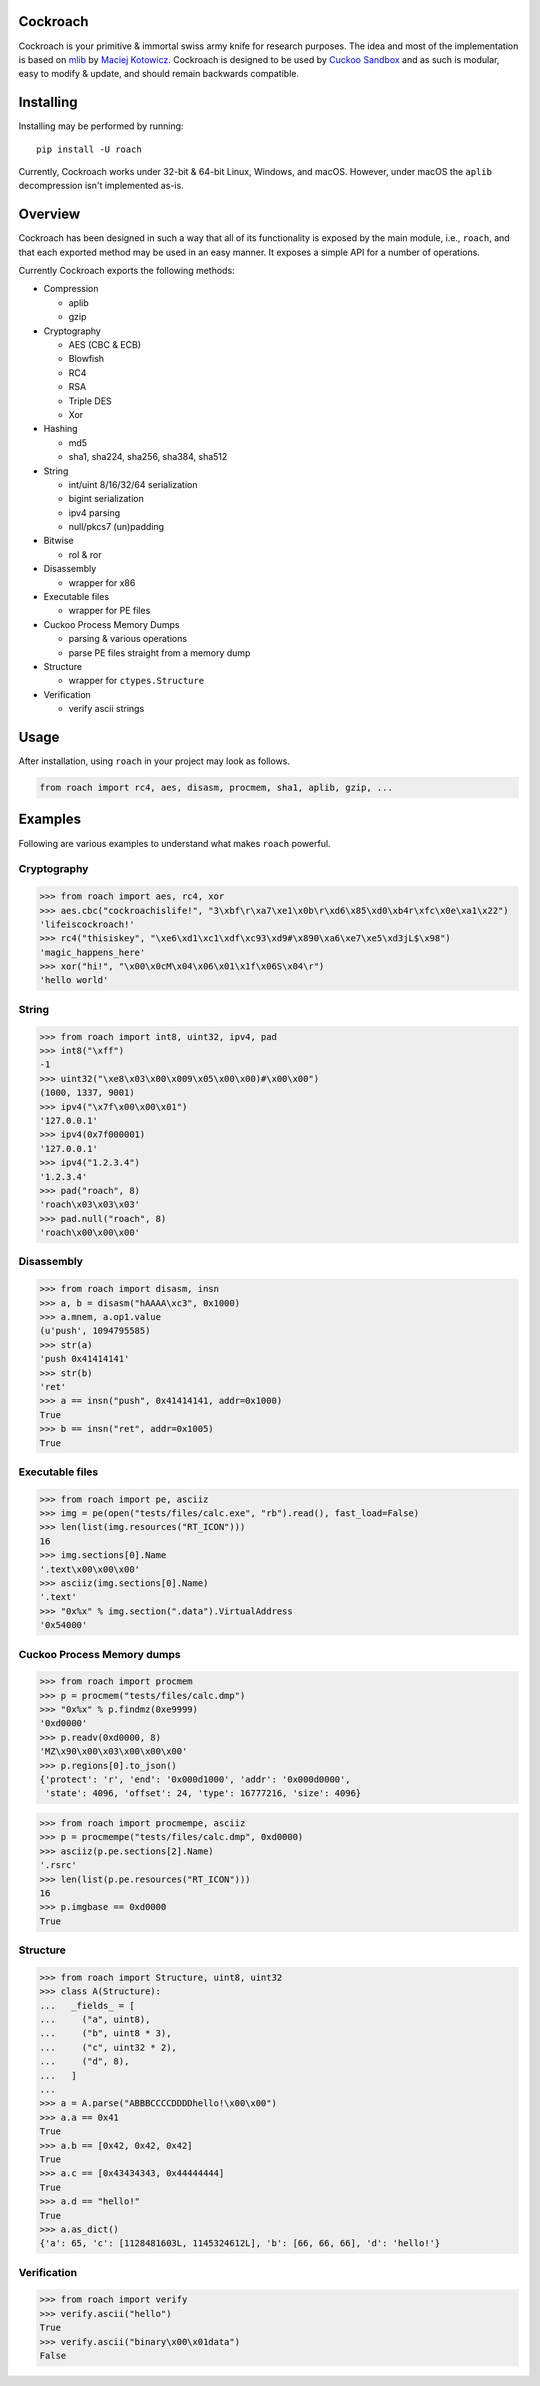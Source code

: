 Cockroach
=========

Cockroach is your primitive & immortal swiss army knife for research purposes.
The idea and most of the implementation is based on
`mlib <https://github.com/mak/mlib>`_ by `Maciej Kotowicz <mak@lokalhost.pl>`_.
Cockroach is designed to be used by `Cuckoo Sandbox`_ and as such is modular,
easy to modify & update, and should remain backwards compatible.

.. _`Cuckoo Sandbox`: https://cuckoosandbox.org/

Installing
==========

Installing may be performed by running::

    pip install -U roach

Currently, Cockroach works under 32-bit & 64-bit Linux, Windows, and macOS.
However, under macOS the ``aplib`` decompression isn't implemented as-is.

Overview
========

Cockroach has been designed in such a way that all of its functionality is
exposed by the main module, i.e., ``roach``, and that each exported method may
be used in an easy manner. It exposes a simple API for a number of operations.

Currently Cockroach exports the following methods:

* Compression

  - aplib
  - gzip

* Cryptography

  - AES (CBC & ECB)
  - Blowfish
  - RC4
  - RSA
  - Triple DES
  - Xor

* Hashing

  - md5
  - sha1, sha224, sha256, sha384, sha512

* String

  - int/uint 8/16/32/64 serialization
  - bigint serialization
  - ipv4 parsing
  - null/pkcs7 (un)padding

* Bitwise

  - rol & ror

* Disassembly

  - wrapper for x86

* Executable files

  - wrapper for PE files

* Cuckoo Process Memory Dumps

  - parsing & various operations
  - parse PE files straight from a memory dump

* Structure

  - wrapper for ``ctypes.Structure``

* Verification

  - verify ascii strings

Usage
=====

After installation, using ``roach`` in your project may look as follows.

.. code-block:: python

    from roach import rc4, aes, disasm, procmem, sha1, aplib, gzip, ...

Examples
========

Following are various examples to understand what makes ``roach`` powerful.

Cryptography
------------

.. code-block::

    >>> from roach import aes, rc4, xor
    >>> aes.cbc("cockroachislife!", "3\xbf\r\xa7\xe1\x0b\r\xd6\x85\xd0\xb4r\xfc\x0e\xa1\x22")
    'lifeiscockroach!'
    >>> rc4("thisiskey", "\xe6\xd1\xc1\xdf\xc93\xd9#\x890\xa6\xe7\xe5\xd3jL$\x98")
    'magic_happens_here'
    >>> xor("hi!", "\x00\x0cM\x04\x06\x01\x1f\x06S\x04\r")
    'hello world'

String
------

.. code-block::

    >>> from roach import int8, uint32, ipv4, pad
    >>> int8("\xff")
    -1
    >>> uint32("\xe8\x03\x00\x009\x05\x00\x00)#\x00\x00")
    (1000, 1337, 9001)
    >>> ipv4("\x7f\x00\x00\x01")
    '127.0.0.1'
    >>> ipv4(0x7f000001)
    '127.0.0.1'
    >>> ipv4("1.2.3.4")
    '1.2.3.4'
    >>> pad("roach", 8)
    'roach\x03\x03\x03'
    >>> pad.null("roach", 8)
    'roach\x00\x00\x00'

Disassembly
-----------

.. code-block::

    >>> from roach import disasm, insn
    >>> a, b = disasm("hAAAA\xc3", 0x1000)
    >>> a.mnem, a.op1.value
    (u'push', 1094795585)
    >>> str(a)
    'push 0x41414141'
    >>> str(b)
    'ret'
    >>> a == insn("push", 0x41414141, addr=0x1000)
    True
    >>> b == insn("ret", addr=0x1005)
    True

Executable files
----------------

.. code-block::

    >>> from roach import pe, asciiz
    >>> img = pe(open("tests/files/calc.exe", "rb").read(), fast_load=False)
    >>> len(list(img.resources("RT_ICON")))
    16
    >>> img.sections[0].Name
    '.text\x00\x00\x00'
    >>> asciiz(img.sections[0].Name)
    '.text'
    >>> "0x%x" % img.section(".data").VirtualAddress
    '0x54000'

Cuckoo Process Memory dumps
---------------------------

.. code-block::

    >>> from roach import procmem
    >>> p = procmem("tests/files/calc.dmp")
    >>> "0x%x" % p.findmz(0xe9999)
    '0xd0000'
    >>> p.readv(0xd0000, 8)
    'MZ\x90\x00\x03\x00\x00\x00'
    >>> p.regions[0].to_json()
    {'protect': 'r', 'end': '0x000d1000', 'addr': '0x000d0000',
     'state': 4096, 'offset': 24, 'type': 16777216, 'size': 4096}

.. code-block::

    >>> from roach import procmempe, asciiz
    >>> p = procmempe("tests/files/calc.dmp", 0xd0000)
    >>> asciiz(p.pe.sections[2].Name)
    '.rsrc'
    >>> len(list(p.pe.resources("RT_ICON")))
    16
    >>> p.imgbase == 0xd0000
    True

Structure
---------

.. code-block::

    >>> from roach import Structure, uint8, uint32
    >>> class A(Structure):
    ...   _fields_ = [
    ...     ("a", uint8),
    ...     ("b", uint8 * 3),
    ...     ("c", uint32 * 2),
    ...     ("d", 8),
    ...   ]
    ...
    >>> a = A.parse("ABBBCCCCDDDDhello!\x00\x00")
    >>> a.a == 0x41
    True
    >>> a.b == [0x42, 0x42, 0x42]
    True
    >>> a.c == [0x43434343, 0x44444444]
    True
    >>> a.d == "hello!"
    True
    >>> a.as_dict()
    {'a': 65, 'c': [1128481603L, 1145324612L], 'b': [66, 66, 66], 'd': 'hello!'}

Verification
------------

.. code-block::

    >>> from roach import verify
    >>> verify.ascii("hello")
    True
    >>> verify.ascii("binary\x00\x01data")
    False
